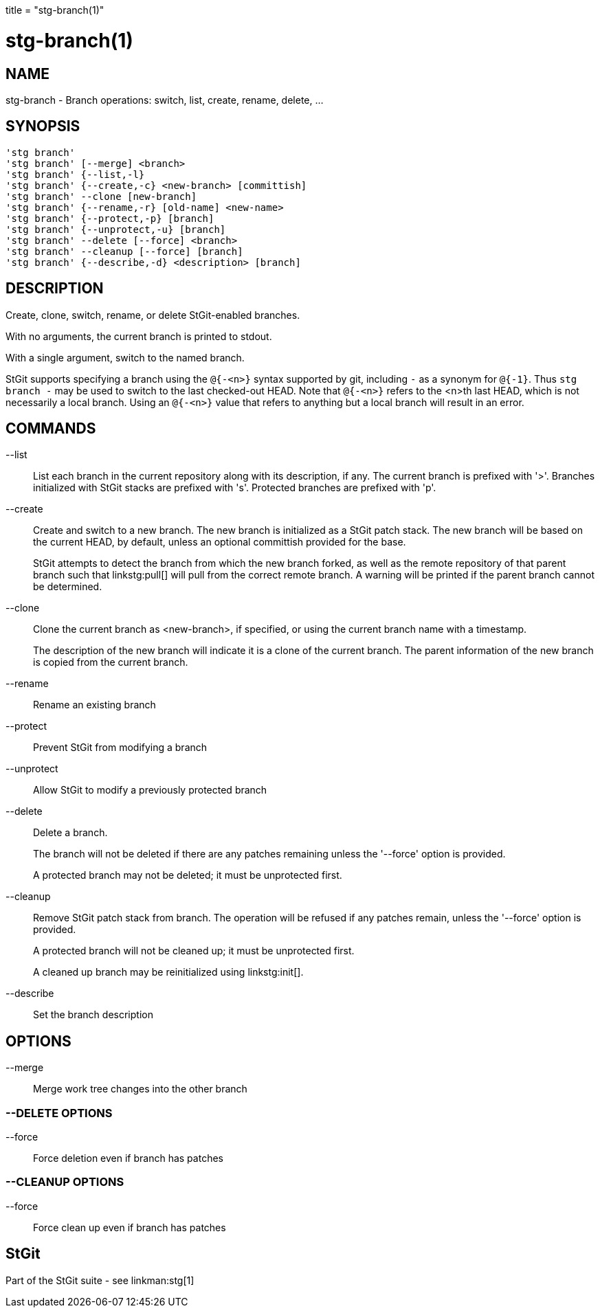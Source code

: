 +++
title = "stg-branch(1)"
+++

stg-branch(1)
=============

NAME
----
stg-branch - Branch operations: switch, list, create, rename, delete, ...

SYNOPSIS
--------
[verse]
'stg branch'
'stg branch' [--merge] <branch>
'stg branch' {--list,-l}
'stg branch' {--create,-c} <new-branch> [committish]
'stg branch' --clone [new-branch]
'stg branch' {--rename,-r} [old-name] <new-name>
'stg branch' {--protect,-p} [branch]
'stg branch' {--unprotect,-u} [branch]
'stg branch' --delete [--force] <branch>
'stg branch' --cleanup [--force] [branch]
'stg branch' {--describe,-d} <description> [branch]

DESCRIPTION
-----------

Create, clone, switch, rename, or delete StGit-enabled branches.

With no arguments, the current branch is printed to stdout.

With a single argument, switch to the named branch.

StGit supports specifying a branch using the `@{-<n>}` syntax supported by git,
including `-` as a synonym for `@{-1}`. Thus `stg branch -` may be used to
switch to the last checked-out HEAD. Note that `@{-<n>}` refers to the <n>th
last HEAD, which is not necessarily a local branch. Using an `@{-<n>}` value
that refers to anything but a local branch will result in an error.

COMMANDS
--------

--list::
    List each branch in the current repository along with its description, if
    any. The current branch is prefixed with '>'. Branches initialized with
    StGit stacks are prefixed with 's'. Protected branches are prefixed with 'p'.

--create::
    Create and switch to a new branch. The new branch is initialized as a StGit
    patch stack. The new branch will be based on the current HEAD, by default,
    unless an optional committish provided for the base.
+
StGit attempts to detect the branch from which the new branch forked, as well
as the remote repository of that parent branch such that linkstg:pull[] will
pull from the correct remote branch. A warning will be printed if the parent
branch cannot be determined.

--clone::
    Clone the current branch as <new-branch>, if specified, or using the
    current branch name with a timestamp.
+
The description of the new branch will indicate it is a clone of the current
branch. The parent information of the new branch is copied from the current branch.

--rename::
    Rename an existing branch

--protect::
    Prevent StGit from modifying a branch

--unprotect::
    Allow StGit to modify a previously protected branch

--delete::
    Delete a branch.
+
The branch will not be deleted if there are any patches remaining unless the
'--force' option is provided.
+
A protected branch may not be deleted; it must be unprotected first.

--cleanup::
    Remove StGit patch stack from branch. The operation will be refused if any
    patches remain, unless the '--force' option is provided.
+
A protected branch will not be cleaned up; it must be unprotected first.
+
A cleaned up branch may be reinitialized using linkstg:init[].

--describe::
    Set the branch description

OPTIONS
-------
--merge::
    Merge work tree changes into the other branch

--DELETE OPTIONS
~~~~~~~~~~~~~~~~
--force::
    Force deletion even if branch has patches

--CLEANUP OPTIONS
~~~~~~~~~~~~~~~~~
--force::
    Force clean up even if branch has patches

StGit
-----
Part of the StGit suite - see linkman:stg[1]
